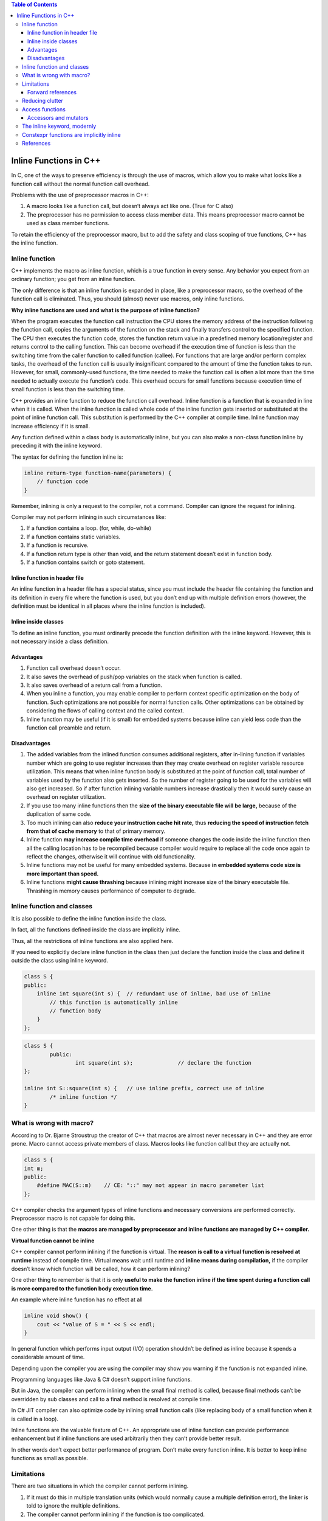 
.. contents:: Table of Contents


Inline Functions in C++
=======================

In C, one of the ways to preserve efficiency is through the use of macros, which allow you to make what looks like a function call without the normal function call overhead.

Problems with the use of preprocessor macros in C++:

1. A macro looks like a function call, but doesn’t always act like one. (True for C also)
2. The preprocessor has no permission to access class member data. This means preprocessor macro cannot be used as class member functions.

To retain the efficiency of the preprocessor macro, but to add the safety and class scoping of true functions, C++ has the inline function.

Inline function
---------------

C++ implements the macro as inline function, which is a true function in every sense. Any behavior you expect from an ordinary function; you get from an inline function. 

The only difference is that an inline function is expanded in place, like a preprocessor macro, so the overhead of the function call is eliminated. Thus, you should (almost) never use macros, only inline functions.

**Why inline functions are used and what is the purpose of inline function?**

When the program executes the function call instruction the CPU stores the memory address of the instruction following the function call, copies the arguments of the function on the stack and finally transfers control to the specified function. The CPU then executes the function code, stores the function return value in a predefined memory location/register and returns control to the calling function. This can become overhead if the execution time of function is less than the switching time from the caller function to called function (callee). For functions that are large and/or perform complex tasks, the overhead of the function call is usually insignificant compared to the amount of time the function takes to run. However, for small, commonly-used functions, the time needed to make the function call is often a lot more than the time needed to actually execute the function’s code. This overhead occurs for small functions because execution time of small function is less than the switching time.

C++ provides an inline function to reduce the function call overhead. Inline function is a function that is expanded in line when it is called. When the inline function is called whole code of the inline function gets inserted or substituted at the point of inline function call. This substitution is performed by the C++ compiler at compile time. Inline function may increase efficiency if it is small.

Any function defined within a class body is automatically inline, but you can also make a non-class function inline by preceding it with the inline keyword.

The syntax for defining the function inline is:

.. code:: cpp

    inline return-type function-name(parameters) {
        // function code
    } 

Remember, inlining is only a request to the compiler, not a command. Compiler can ignore the request for inlining. 

Compiler may not perform inlining in such circumstances like:

1. If a function contains a loop. (for, while, do-while)
2. If a function contains static variables.
3. If a function is recursive.
4. If a function return type is other than void, and the return statement doesn’t exist in function body.
5. If a function contains switch or goto statement.

Inline function in header file
^^^^^^^^^^^^^^^^^^^^^^^^^^^^^^

An inline function in a header file has a special status, since you must include the header file containing the function and its definition in every file where the function is used, but you don’t end up with multiple definition errors (however, the definition must be identical in all places where the inline function is included).


Inline inside classes
^^^^^^^^^^^^^^^^^^^^^


To define an inline function, you must ordinarily precede the function definition with the inline keyword. However, this is not necessary inside a class definition.

.. code:: cpp
    class A {
        public:
            int default_inline()	{}	// default inline
            int make_inline();
    };
    inline int A::make_inline()	{};	// making inline

Advantages
^^^^^^^^^^

1. Function call overhead doesn’t occur.
2. It also saves the overhead of push/pop variables on the stack when function is called.
3. It also saves overhead of a return call from a function.
4. When you inline a function, you may enable compiler to perform context specific optimization on the body of function. Such optimizations are not possible for normal function calls. Other optimizations can be obtained by considering the flows of calling context and the called context.
5. Inline function may be useful (if it is small) for embedded systems because inline can yield less code than the function call preamble and return.

Disadvantages
^^^^^^^^^^^^^

1. The added variables from the inlined function consumes additional registers, after in-lining function if variables number which are going to use register increases than they may create overhead on register variable resource utilization. This means that when inline function body is substituted at the point of function call, total number of variables used by the function also gets inserted. So the number of register going to be used for the variables will also get increased. So if after function inlining variable numbers increase drastically then it would surely cause an overhead on register utilization.
2. If you use too many inline functions then the **size of the binary executable file will be large,** because of the duplication of same code.
3. Too much inlining can also **reduce your instruction cache hit rate,** thus **reducing the speed of instruction fetch from that of cache memory** to that of primary memory.
4. Inline function **may increase compile time overhead** if someone changes the code inside the inline function then all the calling location has to be recompiled because compiler would require to replace all the code once again to reflect the changes, otherwise it will continue with old functionality.
5. Inline functions may not be useful for many embedded systems. Because **in embedded systems code size is more important than speed.**
6. Inline functions **might cause thrashing** because inlining might increase size of the binary executable file. Thrashing in memory causes performance of computer to degrade.

Inline function and classes
---------------------------

It is also possible to define the inline function inside the class. 

In fact, all the functions defined inside the class are implicitly inline. 

Thus, all the restrictions of inline functions are also applied here. 

If you need to explicitly declare inline function in the class then just declare the function inside the class and define it outside the class using inline keyword.

.. code:: cpp

	class S {
	public:
	    inline int square(int s) {	// redundant use of inline, bad use of inline
		// this function is automatically inline
		// function body
	    }
	};


.. code:: cpp

	class S {
		public:
			int square(int s);		// declare the function
	};
	 
	inline int S::square(int s) {	// use inline prefix, correct use of inline
		/* inline function */
	}

What is wrong with macro?
-------------------------

According to Dr. Bjarne Stroustrup the creator of C++ that macros are almost never necessary in C++ and they are error prone. 
Macro cannot access private members of class. Macros looks like function call but they are actually not.


.. code:: cpp

	class S {
        int m;
        public:
            #define MAC(S::m)    // CE: "::" may not appear in macro parameter list
	};


C++ compiler checks the argument types of inline functions and necessary conversions are performed correctly. Preprocessor macro is not capable for doing this. 

One other thing is that the **macros are managed by preprocessor and inline functions are managed by C++ compiler.**

**Virtual function cannot be inline**

C++ compiler cannot perform inlining if the function is virtual. The **reason is call to a virtual function is resolved at runtime** instead of compile time. Virtual means wait until runtime and **inline means during compilation,** if the compiler doesn’t know which function will be called, how it can perform inlining?

One other thing to remember is that it is only **useful to make the function inline if the time spent during a function call is more compared to the function body execution time.**

An example where inline function has no effect at all

.. code:: cpp

	inline void show() {
	    cout << "value of S = " << S << endl;
	}

In general function which performs input output (I/O) operation shouldn’t be defined as inline because it spends a considerable amount of time.

Depending upon the compiler you are using the compiler may show you warning if the function is not expanded inline. 

Programming languages like Java & C# doesn’t support inline functions.

But in Java, the compiler can perform inlining when the small final method is called, because final methods can’t be overridden by sub classes and call to a final method is resolved at compile time. 

In C# JIT compiler can also optimize code by inlining small function calls (like replacing body of a small function when it is called in a loop).

Inline functions are the valuable feature of C++. An appropriate use of inline function can provide performance enhancement but if inline functions are used arbitrarily then they can’t provide better result. 

In other words don’t expect better performance of program. Don’t make every function inline. It is better to keep inline functions as small as possible.

Limitations
-----------

There are two situations in which the compiler cannot perform inlining.

1. If it must do this in multiple translation units (which would normally cause a multiple definition error), the linker is told to ignore the multiple definitions.
2. The compiler cannot perform inlining if the function is too complicated.

Forward references
^^^^^^^^^^^^^^^^^^

if an inline makes a forward reference to a function that hasn’t yet been declared in the class (whether that function is inline or not), it can seem like the compiler won’t be able to handle it.

.. code:: cpp

	#include <iostream>
	using namespace std;

	class Forward {
			int i;
		public:
			Forward() : i(0) {}
			// Call to undeclared function:
			int f() const { return g() + 1; }
			int g() const { return i; }
	};

	int main() {
		Forward frwd;
		frwd.f();
		
		return 0;
	}

Reducing clutter
----------------

Dan Saks refers to member functions defined within classes using the Latin in situ (in place) and maintains that all definitions should be placed outside the class to keep the interface clean. Optimization, he argues, is a separate issue. If you want to optimize, use the inline keyword.

If you want to put the functions into documentation, it’s a simple cut-and-paste operation. In situ functions require more work and have greater potential for errors.

Access functions
----------------

One of the most important uses of inlines inside classes is the access function. This is a small function that allows you to read or change part of the state of an object – that is, an internal variable or variables.

.. code:: cpp

	class Access {
			int i;
		
		public:
			int read() const { return i; }
			void set(int ii) { i = ii; }
	};

Accessors and mutators
^^^^^^^^^^^^^^^^^^^^^^

Some people further divide the concept of access functions into accessors (to read state information from an object) and mutators (to change the state of an object). In addition, function overloading may be used to provide the same function name for both the accessor and mutator.

.. code:: cpp

	// Accessors & mutators
	class Rectangle {
			int wide, high;
		
		public:
			Rectangle(int w = 0, int h = 0) : wide(w), high(h) {}
			int width() const { return wide; }		// Read
			void width(int w) { wide = w; }		// Set
			
			int height() const { return high; }		// Read
			void height(int h) { high = h; }		// Set
	};

The inline keyword, modernly
----------------------------

In modern C++, the inline keyword is no longer used to request that a function be expanded inline. There are quite a few reasons for this:

- Using inline to request inline expansion is a form of premature optimization, and misuse could actually harm performance.
- The inline keyword is just a hint -- the compiler is completely free to ignore a request to inline a function. 
The compiler is also free to perform inline expansion of functions that do not use the inline keyword as part of its normal set of optimizations.
- The inline keyword is defined at the wrong level of granularity. We use the inline keyword on a function declaration, but inline expansion is actually determined per function call. It may be beneficial to expand some function calls and detrimental to expand others, and there is no syntax to affect this.

In modern C++, the inline concept has evolved to have a new meaning: multiple definitions are allowed in the program. This is true for functions as well as variables. Thus, if we mark a function as inline, then that function is allowed to have multiple definitions (in different files), as long as those definitions are identical.

Constexpr functions are implicitly inline
-----------------------------------------

Because constexpr functions may be evaluated at compile-time, the compiler must be able to see the full definition of the constexpr function at all points where the function is called.

This means that a constexpr function called in multiple files needs to have its definition included into each such file -- which would normally be a violation of the one-definition rule. To avoid such problems, constexpr functions are implicitly inline, which makes them exempt from the one-definition rule.

References
----------

| https://www.geeksforgeeks.org/c-plus-plus/
| https://www.learncpp.com/
| https://en.cppreference.com/w/cpp/language/functions



